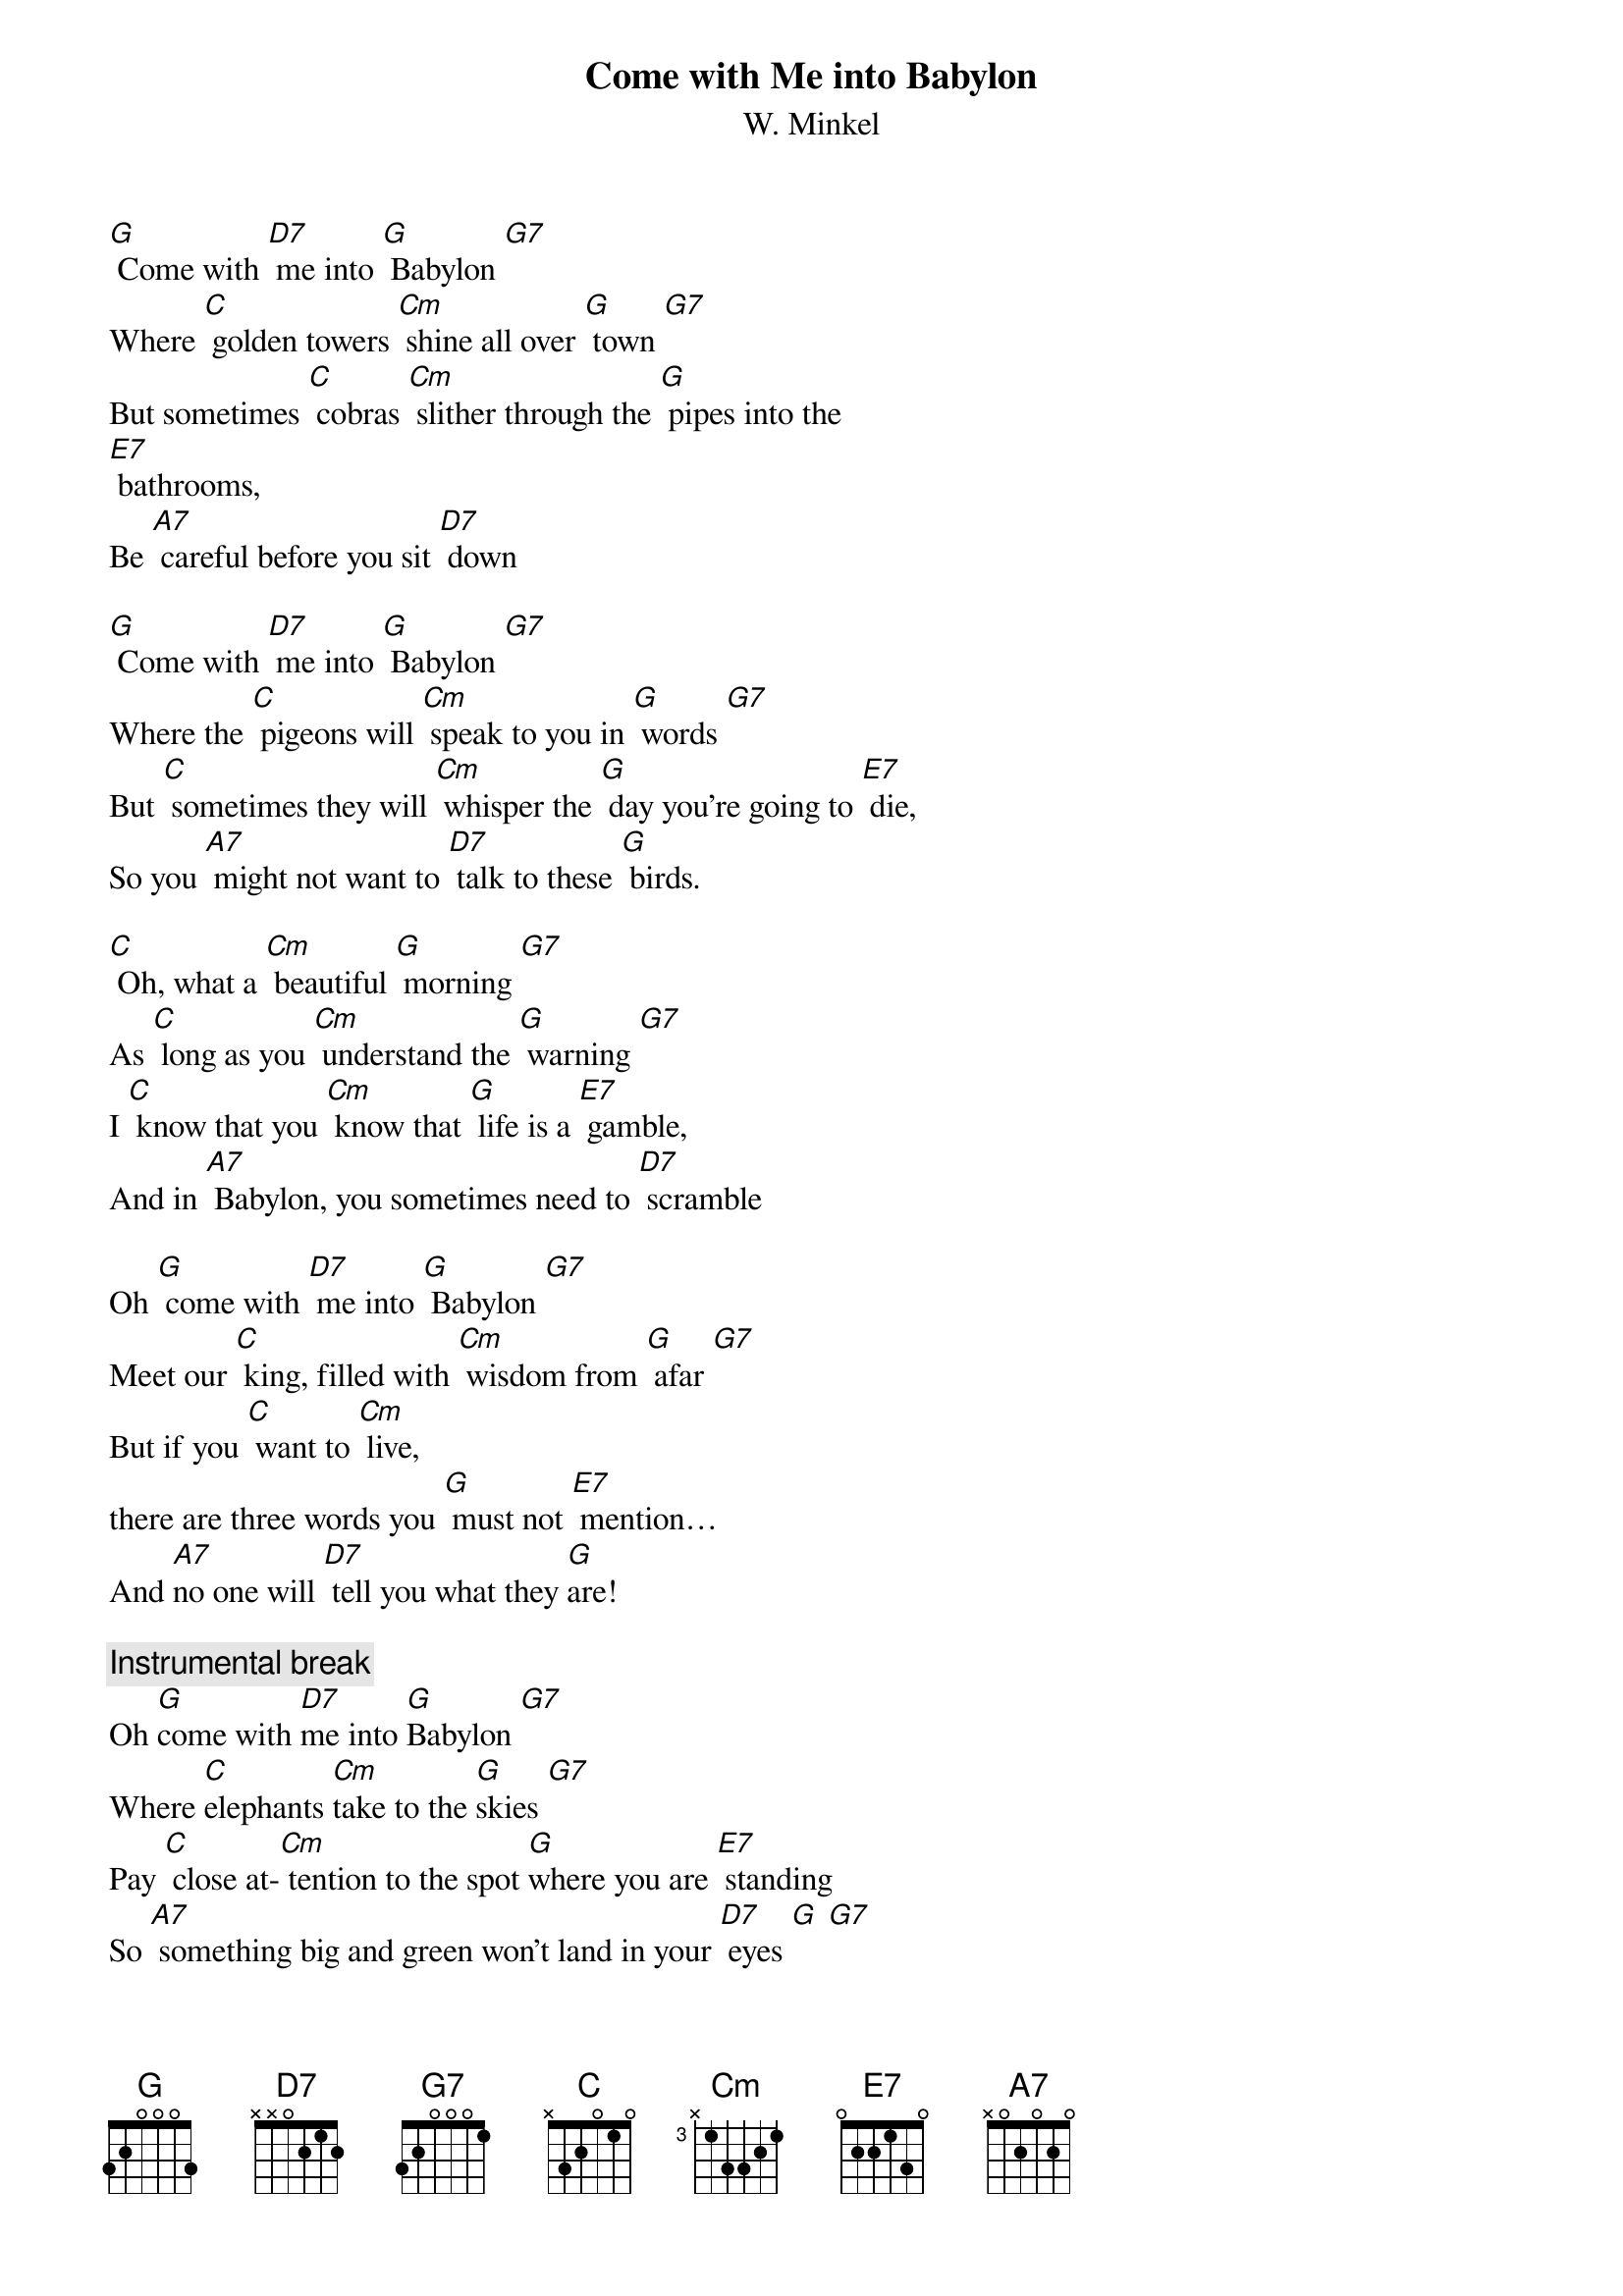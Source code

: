 {t: Come with Me into Babylon}
{st: W. Minkel}

[G] Come with [D7] me into [G] Babylon [G7]
Where [C] golden towers [Cm] shine all over [G] town [G7]
But sometimes [C] cobras [Cm] slither through the [G] pipes into the
[E7] bathrooms,
Be [A7] careful before you sit [D7] down

[G] Come with [D7] me into [G] Babylon [G7]
Where the [C] pigeons will [Cm] speak to you in [G] words [G7]
But [C] sometimes they will [Cm] whisper the [G] day you’re going to [E7] die,
So you [A7] might not want to [D7] talk to these [G] birds.

[C] Oh, what a [Cm] beautiful [G] morning [G7]
As [C] long as you [Cm] understand the [G] warning [G7]
I [C] know that you [Cm] know that [G] life is a [E7] gamble,
And in [A7] Babylon, you sometimes need to [D7] scramble

Oh [G] come with [D7] me into [G] Babylon [G7]
Meet our [C] king, filled with [Cm] wisdom from [G] afar [G7]
But if you [C] want to [Cm] live,
there are three words you [G] must not [E7] mention…
And [A7]no one will [D7] tell you what they [G]are!

{c: Instrumental break}
Oh [G]come with [D7]me into [G]Babylon [G7]
Where [C]elephants [Cm]take to the [G]skies [G7]
Pay [C] close at-[Cm] tention to the spot [G]where you are [E7] standing
So [A7] something big and green won’t land in your [D7] eyes [G] [G7]

[C]Oh, what a [Cm]beautiful [G]morning [G7]
As [C]long as you [Cm]understand the [G]warning [G7]
I [C]know that you [Cm]know that [G]life is a [E7]gamble,
And in [A7]Babylon, you [D7] sometimes need to [G]scramble. [D7] [G]

